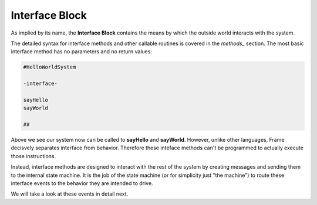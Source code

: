 ==================
Interface Block
==================

As implied by its name, the **Interface Block** contains the means by which the outside world
interacts with the system. 

The detailed syntax for interface methods and other callable routines is covered in the `methods_` section.
The most basic interface method has no parameters and no return values:

.. code-block::

    #HelloWorldSystem

    -interface-

    sayHello
    sayWorld

    ##

Above we see our system now can be called to **sayHello** and **sayWorld**. However,  
unlike other languages, Frame decisvely separates interface from behavior. Therefore these 
inteface methods can't be programmed to actually execute those instructions. 

Instead, interface methods are designed to interact with the rest of the system by 
creating messages and sending them to the internal state machine. It is the job of the 
state machine (or for simplicity just "the machine") to route these interface events 
to the behavior they are intended to drive. 

We will take a look at these events in detail next. 

